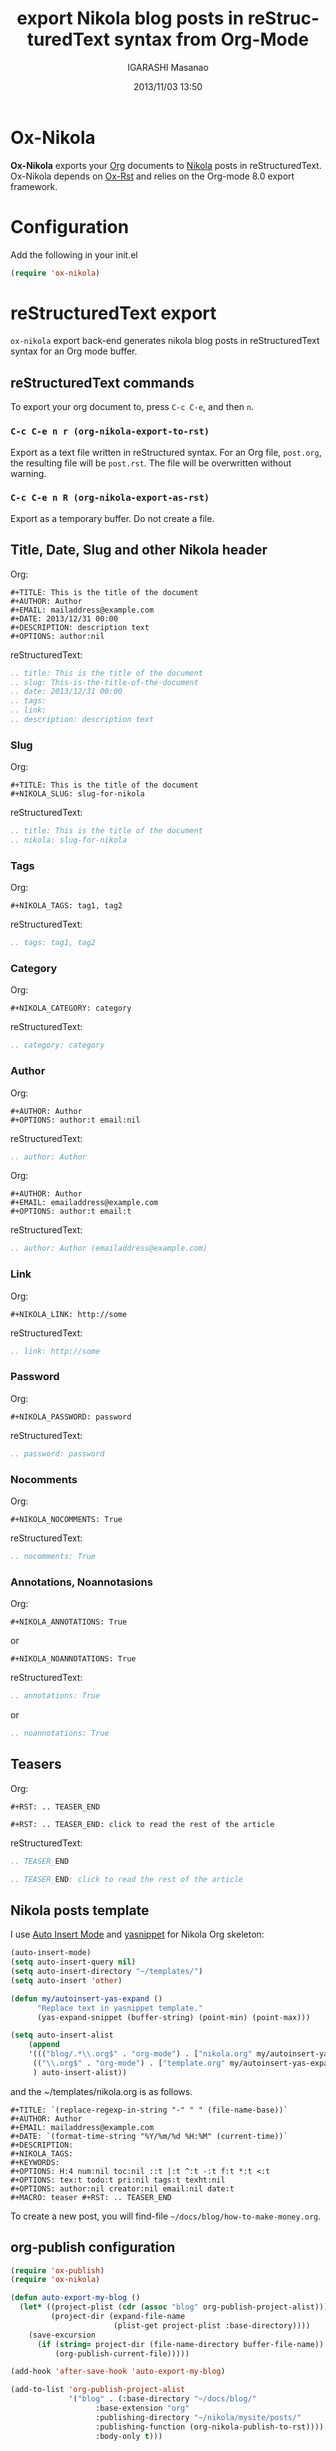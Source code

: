 #+TITLE: export Nikola blog posts in reStructuredText syntax from Org-Mode
#+AUTHOR: IGARASHI Masanao
#+EMAIL: syoux2@gmail.com
#+DATE: 2013/11/03 13:50
#+DESCRIPTION:
#+KEYWORDS:
#+LANGUAGE: en
#+OPTIONS: H:4 num:nil toc:t ::t |:t ^:t -:t f:t *:t <:t
#+OPTIONS: tex:t todo:t pri:nil tags:t texht:nil
#+OPTIONS: author:t creator:nil email:nil date:t

* Ox-Nikola

  *Ox-Nikola* exports your [[http://orgmode.org][Org]] documents to [[http://getnikola.com][Nikola]] posts in reStructuredText.
  Ox-Nikola depends on [[https://github.com/masayuko/ox-rst][Ox-Rst]] and relies on the Org-mode 8.0 export framework.

* Configuration

  Add the following in your init.el

#+BEGIN_SRC emacs-lisp
  (require 'ox-nikola)
#+END_SRC

* reStructuredText export

  =ox-nikola= export back-end generates nikola blog posts
  in reStructuredText syntax for an Org mode buffer.

** reStructuredText commands

   To export your org document to, press =C-c C-e=, and then =n=.

*** =C-c C-e n r (org-nikola-export-to-rst)=

    Export as a text file written in reStructured syntax.
    For an Org file, =post.org=, the resulting file will be =post.rst=.
    The file will be overwritten without warning.

*** =C-c C-e n R (org-nikola-export-as-rst)=

    Export as a temporary buffer. Do not create a file.

** Title, Date, Slug and other Nikola header

   Org:
#+BEGIN_EXAMPLE
  ,#+TITLE: This is the title of the document
  ,#+AUTHOR: Author
  ,#+EMAIL: mailaddress@example.com
  ,#+DATE: 2013/12/31 00:00
  ,#+DESCRIPTION: description text
  ,#+OPTIONS: author:nil
#+END_EXAMPLE

   reStructuredText:
#+BEGIN_SRC rst
  .. title: This is the title of the document
  .. slug: This-is-the-title-of-the-document
  .. date: 2013/12/31 00:00
  .. tags:
  .. link:
  .. description: description text
#+END_SRC

*** Slug

   Org:
#+BEGIN_EXAMPLE
  ,#+TITLE: This is the title of the document
  ,#+NIKOLA_SLUG: slug-for-nikola
#+END_EXAMPLE

   reStructuredText:
#+BEGIN_SRC rst
  .. title: This is the title of the document
  .. nikola: slug-for-nikola
#+END_SRC

*** Tags

   Org:
#+BEGIN_EXAMPLE
  ,#+NIKOLA_TAGS: tag1, tag2
#+END_EXAMPLE

   reStructuredText:
#+BEGIN_SRC rst
  .. tags: tag1, tag2
#+END_SRC

*** Category

   Org:
#+BEGIN_EXAMPLE
  ,#+NIKOLA_CATEGORY: category
#+END_EXAMPLE

   reStructuredText:
#+BEGIN_SRC rst
  .. category: category
#+END_SRC

*** Author

   Org:
#+BEGIN_EXAMPLE
  ,#+AUTHOR: Author
  ,#+OPTIONS: author:t email:nil
#+END_EXAMPLE

   reStructuredText:
#+BEGIN_SRC rst
  .. author: Author
#+END_SRC

   Org:
#+BEGIN_EXAMPLE
  ,#+AUTHOR: Author
  ,#+EMAIL: emailaddress@example.com
  ,#+OPTIONS: author:t email:t
#+END_EXAMPLE

   reStructuredText:
#+BEGIN_SRC rst
  .. author: Author (emailaddress@example.com)
#+END_SRC

*** Link

   Org:
#+BEGIN_EXAMPLE
  ,#+NIKOLA_LINK: http://some
#+END_EXAMPLE

   reStructuredText:
#+BEGIN_SRC rst
  .. link: http://some
#+END_SRC

*** Password

   Org:
#+BEGIN_EXAMPLE
  ,#+NIKOLA_PASSWORD: password
#+END_EXAMPLE

   reStructuredText:
#+BEGIN_SRC rst
  .. password: password
#+END_SRC

*** Nocomments

   Org:
#+BEGIN_EXAMPLE
  ,#+NIKOLA_NOCOMMENTS: True
#+END_EXAMPLE

   reStructuredText:
#+BEGIN_SRC rst
  .. nocomments: True
#+END_SRC

*** Annotations, Noannotasions

   Org:
#+BEGIN_EXAMPLE
  ,#+NIKOLA_ANNOTATIONS: True
#+END_EXAMPLE

   or

#+BEGIN_EXAMPLE
  ,#+NIKOLA_NOANNOTATIONS: True
#+END_EXAMPLE

   reStructuredText:
#+BEGIN_SRC rst
  .. annotations: True
#+END_SRC

   or

#+BEGIN_SRC rst
  .. noannotations: True
#+END_SRC

** Teasers

   Org:
#+BEGIN_EXAMPLE
  ,#+RST: .. TEASER_END

  ,#+RST: .. TEASER_END: click to read the rest of the article
#+END_EXAMPLE

   reStructuredText:
#+BEGIN_SRC rst
  .. TEASER_END

  .. TEASER_END: click to read the rest of the article
#+END_SRC

** Nikola posts template

   I use [[http://www.emacswiki.org/emacs/AutoInsertMode][Auto Insert Mode]] and [[https://github.com/capitaomorte/yasnippet][yasnippet]] for Nikola Org skeleton:

#+BEGIN_SRC lisp
  (auto-insert-mode)
  (setq auto-insert-query nil)
  (setq auto-insert-directory "~/templates/")
  (setq auto-insert 'other)
  
  (defun my/autoinsert-yas-expand ()
        "Replace text in yasnippet template."
        (yas-expand-snippet (buffer-string) (point-min) (point-max)))
  
  (setq auto-insert-alist
      (append
      '((("blog/.*\\.org$" . "org-mode") . ["nikola.org" my/autoinsert-yas-expand])
       (("\\.org$" . "org-mode") . ["template.org" my/autoinsert-yas-expand])
       ) auto-insert-alist))
#+END_SRC

   and the ~/templates/nikola.org is as follows.

#+BEGIN_EXAMPLE
  ,#+TITLE: `(replace-regexp-in-string "-" " " (file-name-base))`
  ,#+AUTHOR: Author
  ,#+EMAIL: mailaddress@example.com
  ,#+DATE: `(format-time-string "%Y/%m/%d %H:%M" (current-time))`
  ,#+DESCRIPTION:
  ,#+NIKOLA_TAGS:
  ,#+KEYWORDS:
  ,#+OPTIONS: H:4 num:nil toc:nil ::t |:t ^:t -:t f:t *:t <:t
  ,#+OPTIONS: tex:t todo:t pri:nil tags:t texht:nil
  ,#+OPTIONS: author:nil creator:nil email:nil date:t
  ,#+MACRO: teaser #+RST: .. TEASER_END
#+END_EXAMPLE

   To create a new post, you will find-file =~/docs/blog/how-to-make-money.org=.

** org-publish configuration

#+BEGIN_SRC lisp
  (require 'ox-publish)
  (require 'ox-nikola)
  
  (defun auto-export-my-blog ()
    (let* ((project-plist (cdr (assoc "blog" org-publish-project-alist)))
           (project-dir (expand-file-name
                         (plist-get project-plist :base-directory))))
      (save-excursion
        (if (string= project-dir (file-name-directory buffer-file-name))
            (org-publish-current-file)))))
  
  (add-hook 'after-save-hook 'auto-export-my-blog)
  
  (add-to-list 'org-publish-project-alist
               '("blog" . (:base-directory "~/docs/blog/"
                     :base-extension "org"
                     :publishing-directory "~/nikola/mysite/posts/"
                     :publishing-function (org-nikola-publish-to-rst))))
                     :body-only t)))
#+END_SRC

   Every time you save =~/docs/blog/how-to-make-money.org=, =~/nikola/mysite/posts/how-to-make-money.rst= will be published.
